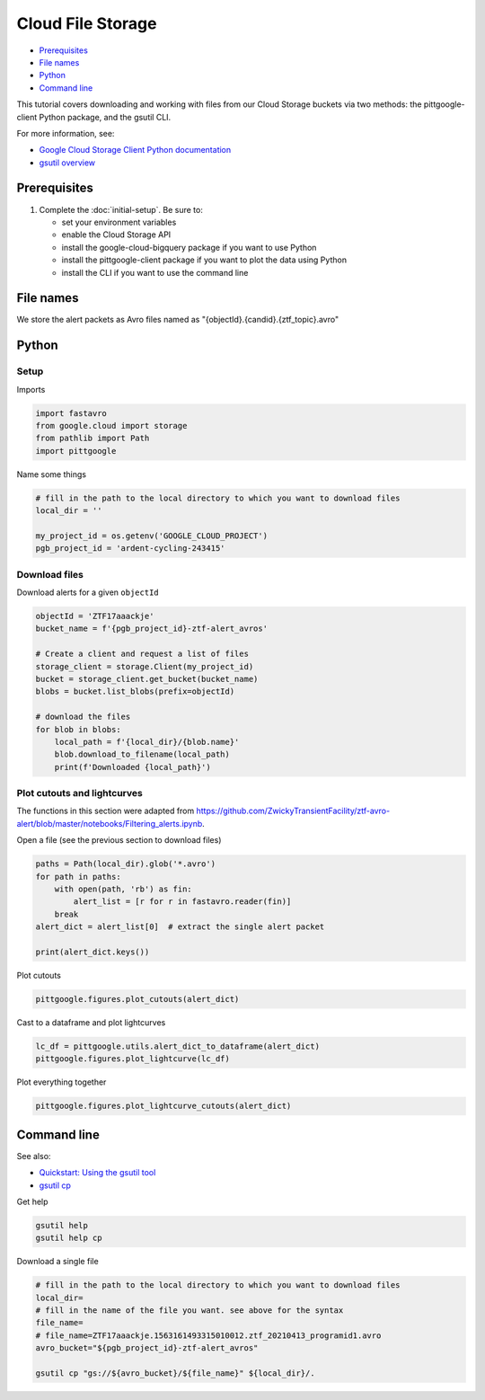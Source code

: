 Cloud File Storage
==================

-  `Prerequisites`_
-  `File names`_
-  `Python`_
-  `Command line`_

This tutorial covers downloading and working with files from our Cloud
Storage buckets via two methods: the pittgoogle-client Python package, and the
gsutil CLI.

For more information, see:

-   `Google Cloud Storage Client Python
    documentation <https://googleapis.dev/python/storage/latest/client.html>`__
-   `gsutil overview <https://cloud.google.com/storage/docs/gsutil>`__

Prerequisites
-------------

1. Complete the :doc:`initial-setup`. Be sure to:

   -  set your environment variables
   -  enable the Cloud Storage API
   -  install the google-cloud-bigquery package if you want to use Python
   -  install the pittgoogle-client package if you want to plot the data using Python
   -  install the CLI if you want to use the command line

File names
----------

We store the alert packets as Avro files named as
"{objectId}.{candid}.{ztf\_topic}.avro"

Python
------

Setup
~~~~~

Imports

.. code:: python

    import fastavro
    from google.cloud import storage
    from pathlib import Path
    import pittgoogle

Name some things

.. code:: python

    # fill in the path to the local directory to which you want to download files
    local_dir = ''

    my_project_id = os.getenv('GOOGLE_CLOUD_PROJECT')
    pgb_project_id = 'ardent-cycling-243415'

Download files
~~~~~~~~~~~~~~

Download alerts for a given ``objectId``

.. code:: python

    objectId = 'ZTF17aaackje'
    bucket_name = f'{pgb_project_id}-ztf-alert_avros'

    # Create a client and request a list of files
    storage_client = storage.Client(my_project_id)
    bucket = storage_client.get_bucket(bucket_name)
    blobs = bucket.list_blobs(prefix=objectId)

    # download the files
    for blob in blobs:
        local_path = f'{local_dir}/{blob.name}'
        blob.download_to_filename(local_path)
        print(f'Downloaded {local_path}')

Plot cutouts and lightcurves
~~~~~~~~~~~~~~~~~~~~~~~~~~~~

The functions in this section were adapted from
https://github.com/ZwickyTransientFacility/ztf-avro-alert/blob/master/notebooks/Filtering\_alerts.ipynb.

Open a file (see the previous section to download files)

.. code:: python

    paths = Path(local_dir).glob('*.avro')
    for path in paths:
        with open(path, 'rb') as fin:
            alert_list = [r for r in fastavro.reader(fin)]
        break
    alert_dict = alert_list[0]  # extract the single alert packet

    print(alert_dict.keys())

Plot cutouts

.. code:: python

    pittgoogle.figures.plot_cutouts(alert_dict)

Cast to a dataframe and plot lightcurves

.. code:: python

    lc_df = pittgoogle.utils.alert_dict_to_dataframe(alert_dict)
    pittgoogle.figures.plot_lightcurve(lc_df)

Plot everything together

.. code:: python

    pittgoogle.figures.plot_lightcurve_cutouts(alert_dict)

Command line
------------

See also:

-   `Quickstart: Using the gsutil
    tool <https://cloud.google.com/storage/docs/quickstart-gsutil>`__
-   `gsutil cp <https://cloud.google.com/storage/docs/gsutil/commands/cp>`__

Get help

.. code:: bash

    gsutil help
    gsutil help cp

Download a single file

.. code:: bash

    # fill in the path to the local directory to which you want to download files
    local_dir=
    # fill in the name of the file you want. see above for the syntax
    file_name=
    # file_name=ZTF17aaackje.1563161493315010012.ztf_20210413_programid1.avro
    avro_bucket="${pgb_project_id}-ztf-alert_avros"

    gsutil cp "gs://${avro_bucket}/${file_name}" ${local_dir}/.
